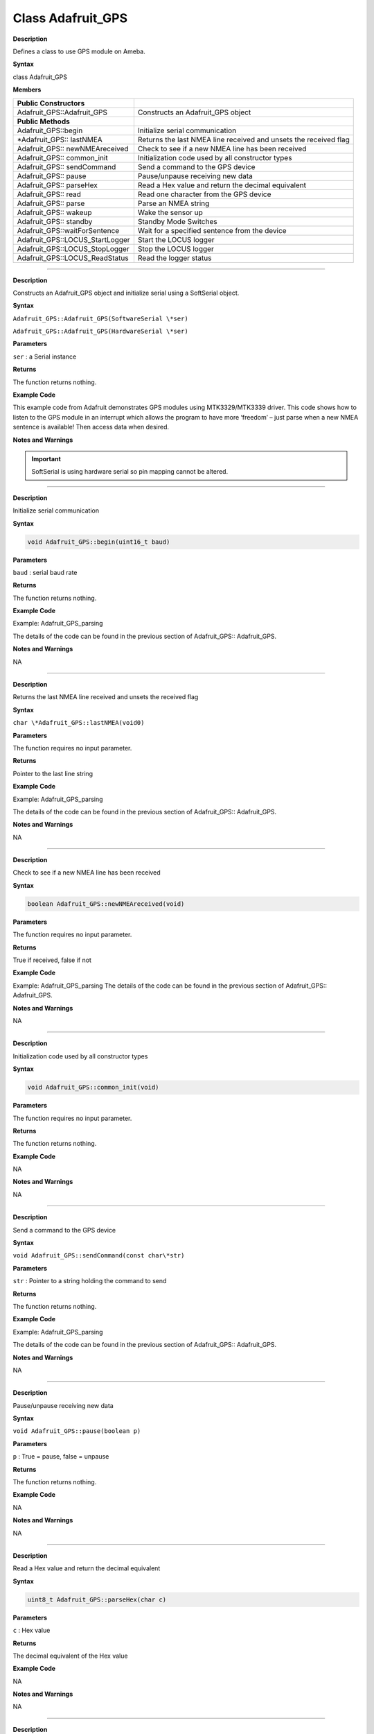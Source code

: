 =====================================
Class Adafruit_GPS
=====================================

.. class:: Adafruit_GPS

**Description**

Defines a class to use GPS module on Ameba.

**Syntax**

class Adafruit_GPS

**Members**

+---------------------------------+-----------------------------------+
| **Public Constructors**         |                                   |
+=================================+===================================+
| Adafruit_GPS::Adafruit_GPS      | Constructs an Adafruit_GPS object |
+---------------------------------+-----------------------------------+
| **Public Methods**              |                                   |
+---------------------------------+-----------------------------------+
| Adafruit_GPS::begin             | Initialize serial communication   |
+---------------------------------+-----------------------------------+
| \*Adafruit_GPS:: lastNMEA       | Returns the last NMEA line        |
|                                 | received and unsets the received  |
|                                 | flag                              |
+---------------------------------+-----------------------------------+
| Adafruit_GPS:: newNMEAreceived  | Check to see if a new NMEA line   |
|                                 | has been received                 |
+---------------------------------+-----------------------------------+
| Adafruit_GPS:: common_init      | Initialization code used by all   |
|                                 | constructor types                 |
+---------------------------------+-----------------------------------+
| Adafruit_GPS:: sendCommand      | Send a command to the GPS device  |
+---------------------------------+-----------------------------------+
| Adafruit_GPS:: pause            | Pause/unpause receiving new data  |
+---------------------------------+-----------------------------------+
| Adafruit_GPS:: parseHex         | Read a Hex value and return the   |
|                                 | decimal equivalent                |
+---------------------------------+-----------------------------------+
| Adafruit_GPS:: read             | Read one character from the GPS   |
|                                 | device                            |
+---------------------------------+-----------------------------------+
| Adafruit_GPS:: parse            | Parse an NMEA string              |
+---------------------------------+-----------------------------------+
| Adafruit_GPS:: wakeup           | Wake the sensor up                |
+---------------------------------+-----------------------------------+
| Adafruit_GPS:: standby          | Standby Mode Switches             |
+---------------------------------+-----------------------------------+
| Adafruit_GPS::waitForSentence   | Wait for a specified sentence     |
|                                 | from the device                   |
+---------------------------------+-----------------------------------+
| Adafruit_GPS::LOCUS_StartLogger | Start the LOCUS logger            |
+---------------------------------+-----------------------------------+
| Adafruit_GPS::LOCUS_StopLogger  | Stop the LOCUS logger             |
+---------------------------------+-----------------------------------+
| Adafruit_GPS::LOCUS_ReadStatus  | Read the logger status            |
+---------------------------------+-----------------------------------+

--------------------------------------------------------------------------------------

.. method:: Adafruit_GPS::Adafruit_GPS


**Description**

Constructs an Adafruit_GPS object and initialize serial using a
SoftSerial object.

**Syntax**

``Adafruit_GPS::Adafruit_GPS(SoftwareSerial \*ser)``

``Adafruit_GPS::Adafruit_GPS(HardwareSerial \*ser)``

**Parameters** 

``ser`` : a Serial instance

**Returns**

The function returns nothing.

**Example Code**

This example code from Adafruit demonstrates GPS modules using
MTK3329/MTK3339 driver. This code shows how to listen to the GPS
module in an interrupt which allows the program to have more ‘freedom’
– just parse when a new NMEA sentence is available! Then access data
when desired.

.. code-block:: cpp
   :caption: Adafruit_GPS_parsing.ino
   :linenos:

    #include <Adafruit_GPS.h>   
    #include <SoftwareSerial.h>   
  
    // If you're using a GPS module:  
    // Connect the GPS Power pin to 3.3V  
    // Connect the GPS Ground pin to ground  
    // Connect the GPS TX (transmit) pin to Digital 0  
    // Connect the GPS RX (receive) pin to Digital 1  
    #if defined(BOARD_RTL8195A)  
    SoftwareSerial mySerial(0, 1);  
    #elif defined(BOARD_RTL8710)  
    SoftwareSerial mySerial(17, 5); // RTL8710 need change GPS TX/RX to pin 17 and 5  
    #else  
    SoftwareSerial mySerial(0, 1);  
    #endif  
    
    Adafruit_GPS GPS(&mySerial);  
    
    // Set GPSECHO to 'false' to turn off echoing the GPS data to the Serial console  
    // Set to 'true' if you want to debug and listen to the raw GPS sentences.   
    #define GPSECHO  false  
    
    void setup()    
    {  
    Serial.begin(38400);  
    Serial.println("Adafruit GPS library basic test!");  
    
    // 9600 NMEA is the default baud rate for Adafruit MTK GPS's- some use 4800  
    GPS.begin(9600);  
        
    // uncomment this line to turn on RMC (recommended minimum) and GGA (fix data) including altitude  
    GPS.sendCommand(PMTK_SET_NMEA_OUTPUT_RMCGGA);  
    // uncomment this line to turn on only the "minimum recommended" data  
    //GPS.sendCommand(PMTK_SET_NMEA_OUTPUT_RMCONLY);  
    // For parsing data, we don't suggest using anything but either RMC only or RMC+GGA since  
    // the parser doesn't care about other sentences at this time  
        
    // Set the update rate  
    GPS.sendCommand(PMTK_SET_NMEA_UPDATE_1HZ);   // 1 Hz update rate  
    // For the parsing code to work nicely and have time to sort thru the data, and  
    // print it out we don't suggest using anything higher than 1 Hz  
    
    // Request updates on antenna status, comment out to keep quiet  
    GPS.sendCommand(PGCMD_ANTENNA);  
    
    delay(1000);  
    // Ask for firmware version  
    mySerial.println(PMTK_Q_RELEASE);  
    }  
    
    uint32_t timer = millis();  
    void loop()                     // run over and over again  
    {  
    // in case you are not using the interrupt above, you'll  
    // need to 'hand query' the GPS, not suggested :(  
    // read data from the GPS in the 'main loop'  
    char c = GPS.read();  
    // if you want to debug, this is a good time to do it!  
    if (GPSECHO)  
        if (c) Serial.print(c);  
        
    // if a sentence is received, we can check the checksum, parse it...  
    if (GPS.newNMEAreceived()) {  
        // a tricky thing here is if we print the NMEA sentence, or data  
        // we end up not listening and catching other sentences!   
        // so be very wary if using OUTPUT_ALLDATA and trytng to print out data  
        //Serial.println(GPS.lastNMEA());   // this also sets the newNMEAreceived() flag to false  
        
        if (!GPS.parse(GPS.lastNMEA()))   // this also sets the newNMEAreceived() flag to false  
        return;  // we can fail to parse a sentence in which case we should just wait for another  
    }  
    
    // if millis() or timer wraps around, we'll just reset it  
    if (timer > millis())  timer = millis();  
    
    // approximately every 2 seconds or so, print out the current stats  
    if (millis() - timer > 2000) {   
        timer = millis(); // reset the timer  
        
        Serial.print("\nTime: ");  
        Serial.print(GPS.hour, DEC); Serial.print(':');  
        Serial.print(GPS.minute, DEC); Serial.print(':');  
        Serial.print(GPS.seconds, DEC); Serial.print('.');  
        Serial.println(GPS.milliseconds);  
        Serial.print("Date: ");  
        Serial.print(GPS.day, DEC); Serial.print('/');  
        Serial.print(GPS.month, DEC); Serial.print("/20");  
        Serial.println(GPS.year, DEC);  
        Serial.print("Fix: "); Serial.print((int)GPS.fix);  
        Serial.print(" quality: "); Serial.println((int)GPS.fixquality);   
        if (GPS.fix) {  
        Serial.print("Location: ");  
        Serial.print(GPS.latitude, 4); Serial.print(GPS.lat);  
        Serial.print(", ");   
        Serial.print(GPS.longitude, 4); Serial.println(GPS.lon);  
        Serial.print("Location (in degrees, works with Google Maps): ");  
        Serial.print(GPS.latitudeDegrees, 4);  
        Serial.print(", ");   
        Serial.println(GPS.longitudeDegrees, 4);  
                
        Serial.print("Speed (knots): "); Serial.println(GPS.speed);  
        Serial.print("Angle: "); Serial.println(GPS.angle);  
        Serial.print("Altitude: "); Serial.println(GPS.altitude);  
        Serial.print("Satellites: "); Serial.println((int)GPS.satellites);  
        }  
    }  
    } 

**Notes and Warnings**

.. important::
    SoftSerial is using hardware serial so pin mapping cannot be altered.

-------------------------------------------------------------------------------------------------------------

.. method:: Adafruit_GPS::begin

**Description**

Initialize serial communication

**Syntax**

.. code-block:: cpp

    void Adafruit_GPS::begin(uint16_t baud)

**Parameters**

``baud`` : serial baud rate

**Returns**

The function returns nothing.

**Example Code**

Example: Adafruit_GPS_parsing

The details of the code can be found in the previous section of
Adafruit_GPS:: Adafruit_GPS.

**Notes and Warnings**

NA

-----------------------------------------------------------------------------------------------------------

.. method:: Adafruit_GPS::lastNMEA

**Description**

Returns the last NMEA line received and unsets the received flag

**Syntax**

``char \*Adafruit_GPS::lastNMEA(void0)``

**Parameters**

The function requires no input parameter.

**Returns**

Pointer to the last line string

**Example Code**

Example: Adafruit_GPS_parsing

The details of the code can be found in the previous section of
Adafruit_GPS:: Adafruit_GPS.

**Notes and Warnings**

NA

------------------------------------------------------------------------------------------------------------

.. method:: Adafruit_GPS::newNMEAreceived

**Description**

Check to see if a new NMEA line has been received

**Syntax**

.. code:: cpp

    boolean Adafruit_GPS::newNMEAreceived(void)

**Parameters**

The function requires no input parameter.

**Returns**

True if received, false if not

**Example Code**

Example: Adafruit_GPS_parsing
The details of the code can be found in the previous section of
Adafruit_GPS:: Adafruit_GPS.

**Notes and Warnings**

NA

------------------------------------------------------------------------------------------------------------

.. method:: Adafruit_GPS::common_init

**Description**

Initialization code used by all constructor types

**Syntax**

.. code:: cpp
    
    void Adafruit_GPS::common_init(void)

**Parameters**

The function requires no input parameter.

**Returns**

The function returns nothing.

**Example Code**

NA

**Notes and Warnings**

NA

------------------------------------------------------------------------------------------------------------

.. method:: Adafruit_GPS::sendCommand 

**Description**

Send a command to the GPS device

**Syntax**

``void Adafruit_GPS::sendCommand(const char\*str)``

**Parameters**

``str`` : Pointer to a string holding the command to send

**Returns**

The function returns nothing.

**Example Code**

Example: Adafruit_GPS_parsing

The details of the code can be found in the previous section of
Adafruit_GPS:: Adafruit_GPS.

**Notes and Warnings**

NA
 
---------------------------------------------------------------------------------------------------------------

.. method:: Adafruit_GPS::pause

**Description**

Pause/unpause receiving new data

**Syntax**

``void Adafruit_GPS::pause(boolean p)``

**Parameters**

``p`` : True = pause, false = unpause

**Returns**

The function returns nothing.

**Example Code**

NA

**Notes and Warnings**

NA

---------------------------------------------------------------------------------------------------------------

.. method:: Adafruit_GPS::parseHex

**Description**

Read a Hex value and return the decimal equivalent

**Syntax**

.. code:: cpp

    uint8_t Adafruit_GPS::parseHex(char c)

**Parameters**

``c`` : Hex value

**Returns**

The decimal equivalent of the Hex value

**Example Code**

NA

**Notes and Warnings**

NA
 
--------------------------------------------------------------------------------------------------------------

.. method:: Adafruit_GPS::read

**Description**

Read one character from the GPS device

**Syntax**

.. code:: cpp

    char Adafruit_GPS::read(void)

**Parameters**

The function requires no input parameter.

**Returns**

The character that we received, or 0 if nothing was available

**Example Code**

Example: Adafruit_GPS_parsing

The details of the code can be found in the previous section of
Adafruit_GPS:: Adafruit_GPS.

**Notes and Warnings**

NA
  
------------------------------------------------------------------------------------------------------------------

.. method:: Adafruit_GPS::parse

**Description**

Parse an NMEA string

**Syntax**

``boolean Adafruit_GPS::parse(char \*nmea)``

**Parameters**

``nmea`` : an NMEA string

**Returns**

True if we parsed it, false if it has invalid data

**Example Code**

Example: Adafruit_GPS_parsing

**Notes and Warnings**

NA
 
----------------------------------------------------------------------------------------------------------------------

.. method:: Adafruit_GPS::wakeup

**Description**

Wake the sensor up

**Syntax**

.. code::cpp

    boolean Adafruit_GPS::wakeup(void)

**Parameters**

The function requires no input parameter.

**Returns**

True if woken up, false if not in standby or failed to wake

**Example Code**

NA

**Notes and Warnings**

NA
 
------------------------------------------------------------------------------------------------------------------------

.. method:: Adafruit_GPS::standby

**Description**

Standby Mode Switches

**Syntax**

.. code:: cpp

    boolean Adafruit_GPS::standby(void)

**Parameters**

The function requires no input parameter.

**Returns**

False if already in standby, true if it entered standby

**Example Code**

NA

**Notes and Warnings**

NA

--------------------------------------------------------------------------------------------------------------------------

.. method:: Adafruit_GPS::waitForSentence  

**Description**

Wait for a specified sentence from the device

**Syntax**

``boolean Adafruit_GPS::waitForSentence(const char \*wait4me, uint8_tmax)``

**Parameters**

wait4me: Pointer to a string holding the desired response
max: How long to wait, default is MAXWAITSENTENCE

**Returns**

True if we got what we wanted, false otherwise

**Example Code**

NA

**Notes and Warnings**

NA
 
--------------------------------------------------------------------------------------------------------------------------

.. method:: Adafruit_GPS::LOCUS_StartLogger 

**Description**

Start the LOCUS logger

**Syntax**

.. code:: cpp

    boolean Adafruit_GPS::LOCUS_StartLogger(void)

**Parameters**

The function requires no input parameter.

**Returns**

True on success, false if it failed

**Example Code**

NA

**Notes and Warnings**

NA
  
--------------------------------------------------------------------------------------------------------------------------

.. method:: Adafruit_GPS::LOCUS_StopLogger

**Description**

Stop the LOCUS logger

**Syntax**

.. code:: cpp

    boolean Adafruit_GPS::LOCUS_StopLogger(void)

**Parameters**

The function requires no input parameter.

**Returns**

True on success, false if it failed

**Example Code**

NA

**Notes and Warnings**

NA

--------------------------------------------------------------------------------------------------------------------------

.. method:: Adafruit_GPS::LOCUS_ReadStatus 

**Description**

Read the logger status

**Syntax**

.. code:: cpp
    
    boolean Adafruit_GPS::LOCUS_ReadStatus(void)

**Parameters**

The function requires no input parameter.

**Returns**

True if we read the data, false if there was no response

**Example Code**

NA

**Notes and Warnings**

NA
  
